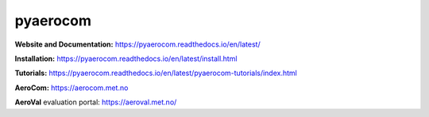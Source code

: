 ==========
pyaerocom 
==========

|logo|


|CI| |Docs| |Coverage| |DOI|

**Website and Documentation:** https://pyaerocom.readthedocs.io/en/latest/

**Installation:** https://pyaerocom.readthedocs.io/en/latest/install.html  

**Tutorials:** https://pyaerocom.readthedocs.io/en/latest/pyaerocom-tutorials/index.html

**AeroCom:** https://aerocom.met.no

**AeroVal** evaluation portal: https://aeroval.met.no/

.. |logo| image:: docs/pyaerocom_logo.png
  :width: 30%

.. |CI| image:: https://github.com/metno/pyaerocom/workflows/CI/badge.svg
	:target: https://github.com/metno/pyaerocom/actions

.. |Docs| image:: https://readthedocs.org/projects/pyaerocom/badge/?version=latest
 :target: https://pyaerocom.readthedocs.io/en/latest/?badge=latest
 :alt: Documentation Status

.. |Coverage| image:: https://codecov.io/gh/metno/pyaerocom/branch/main-dev/graph/badge.svg?token=A0AdX8YciZ
    :target: https://codecov.io/gh/metno/pyaerocom

.. |DOI| image:: https://zenodo.org/badge/DOI/10.5281/zenodo.14616039.svg
  :target: https://doi.org/10.5281/zenodo.14616039
